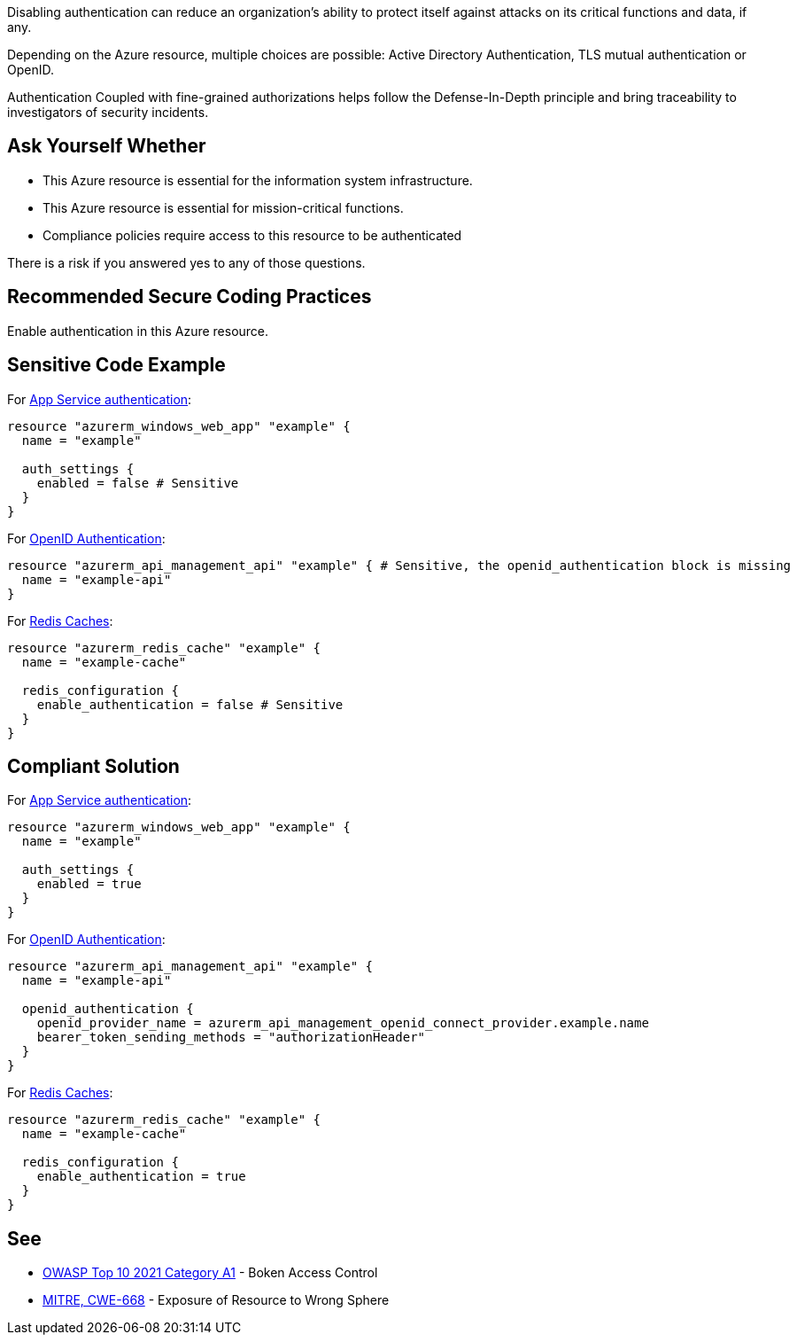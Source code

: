 Disabling authentication can reduce an organization's ability to protect itself against attacks on its critical functions and data, if any.

Depending on the Azure resource, multiple choices are possible: Active Directory Authentication, TLS mutual authentication or OpenID.

Authentication Coupled with fine-grained authorizations helps follow the Defense-In-Depth principle and bring traceability to investigators of security incidents.


== Ask Yourself Whether

* This Azure resource is essential for the information system infrastructure.
* This Azure resource is essential for mission-critical functions.
* Compliance policies require access to this resource to be authenticated

There is a risk if you answered yes to any of those questions.

== Recommended Secure Coding Practices

Enable authentication in this Azure resource.

== Sensitive Code Example

For https://azure.microsoft.com/en-us/services/app-service/[App Service authentication]:

----
resource "azurerm_windows_web_app" "example" {
  name = "example"

  auth_settings {
    enabled = false # Sensitive
  }
}
----

For https://docs.microsoft.com/en-us/azure/api-management/api-management-howto-protect-backend-with-aad[OpenID Authentication]:

----
resource "azurerm_api_management_api" "example" { # Sensitive, the openid_authentication block is missing
  name = "example-api"
}
----

For https://azure.microsoft.com/en-us/services/cache/[Redis Caches]:

----
resource "azurerm_redis_cache" "example" {
  name = "example-cache"

  redis_configuration {
    enable_authentication = false # Sensitive
  }
}
----

== Compliant Solution

For https://azure.microsoft.com/en-us/services/app-service/[App Service authentication]:

----
resource "azurerm_windows_web_app" "example" {
  name = "example"

  auth_settings {
    enabled = true
  }
}
----

For https://docs.microsoft.com/en-us/azure/api-management/api-management-howto-protect-backend-with-aad[OpenID Authentication]:

----
resource "azurerm_api_management_api" "example" {
  name = "example-api"

  openid_authentication {
    openid_provider_name = azurerm_api_management_openid_connect_provider.example.name
    bearer_token_sending_methods = "authorizationHeader"
  }
}
----

For https://azure.microsoft.com/en-us/services/cache/[Redis Caches]:

----
resource "azurerm_redis_cache" "example" {
  name = "example-cache"
  
  redis_configuration {
    enable_authentication = true
  }
}
----

== See

* https://owasp.org/Top10/A01_2021-Broken_Access_Control/[OWASP Top 10 2021 Category A1] - Boken Access Control
* https://cwe.mitre.org/data/definitions/668.html[MITRE, CWE-668] - Exposure of Resource to Wrong Sphere

ifdef::env-github,rspecator-view[]

'''
== Implementation Specification
(visible only on this page)

=== Message

Make sure that disabling authentication is safe here.

=== Highlighting

* For ``auth_settings`` cases: Highlight the resource or ``auth_settings->enabled = false``
* For ``api_management_api``: Highlight the resource
* For ``storage_account``: Highlight the resource
* For ``redis_cache``: Highlight ``enable_authentication = false``

endif::env-github,rspecator-view[]
